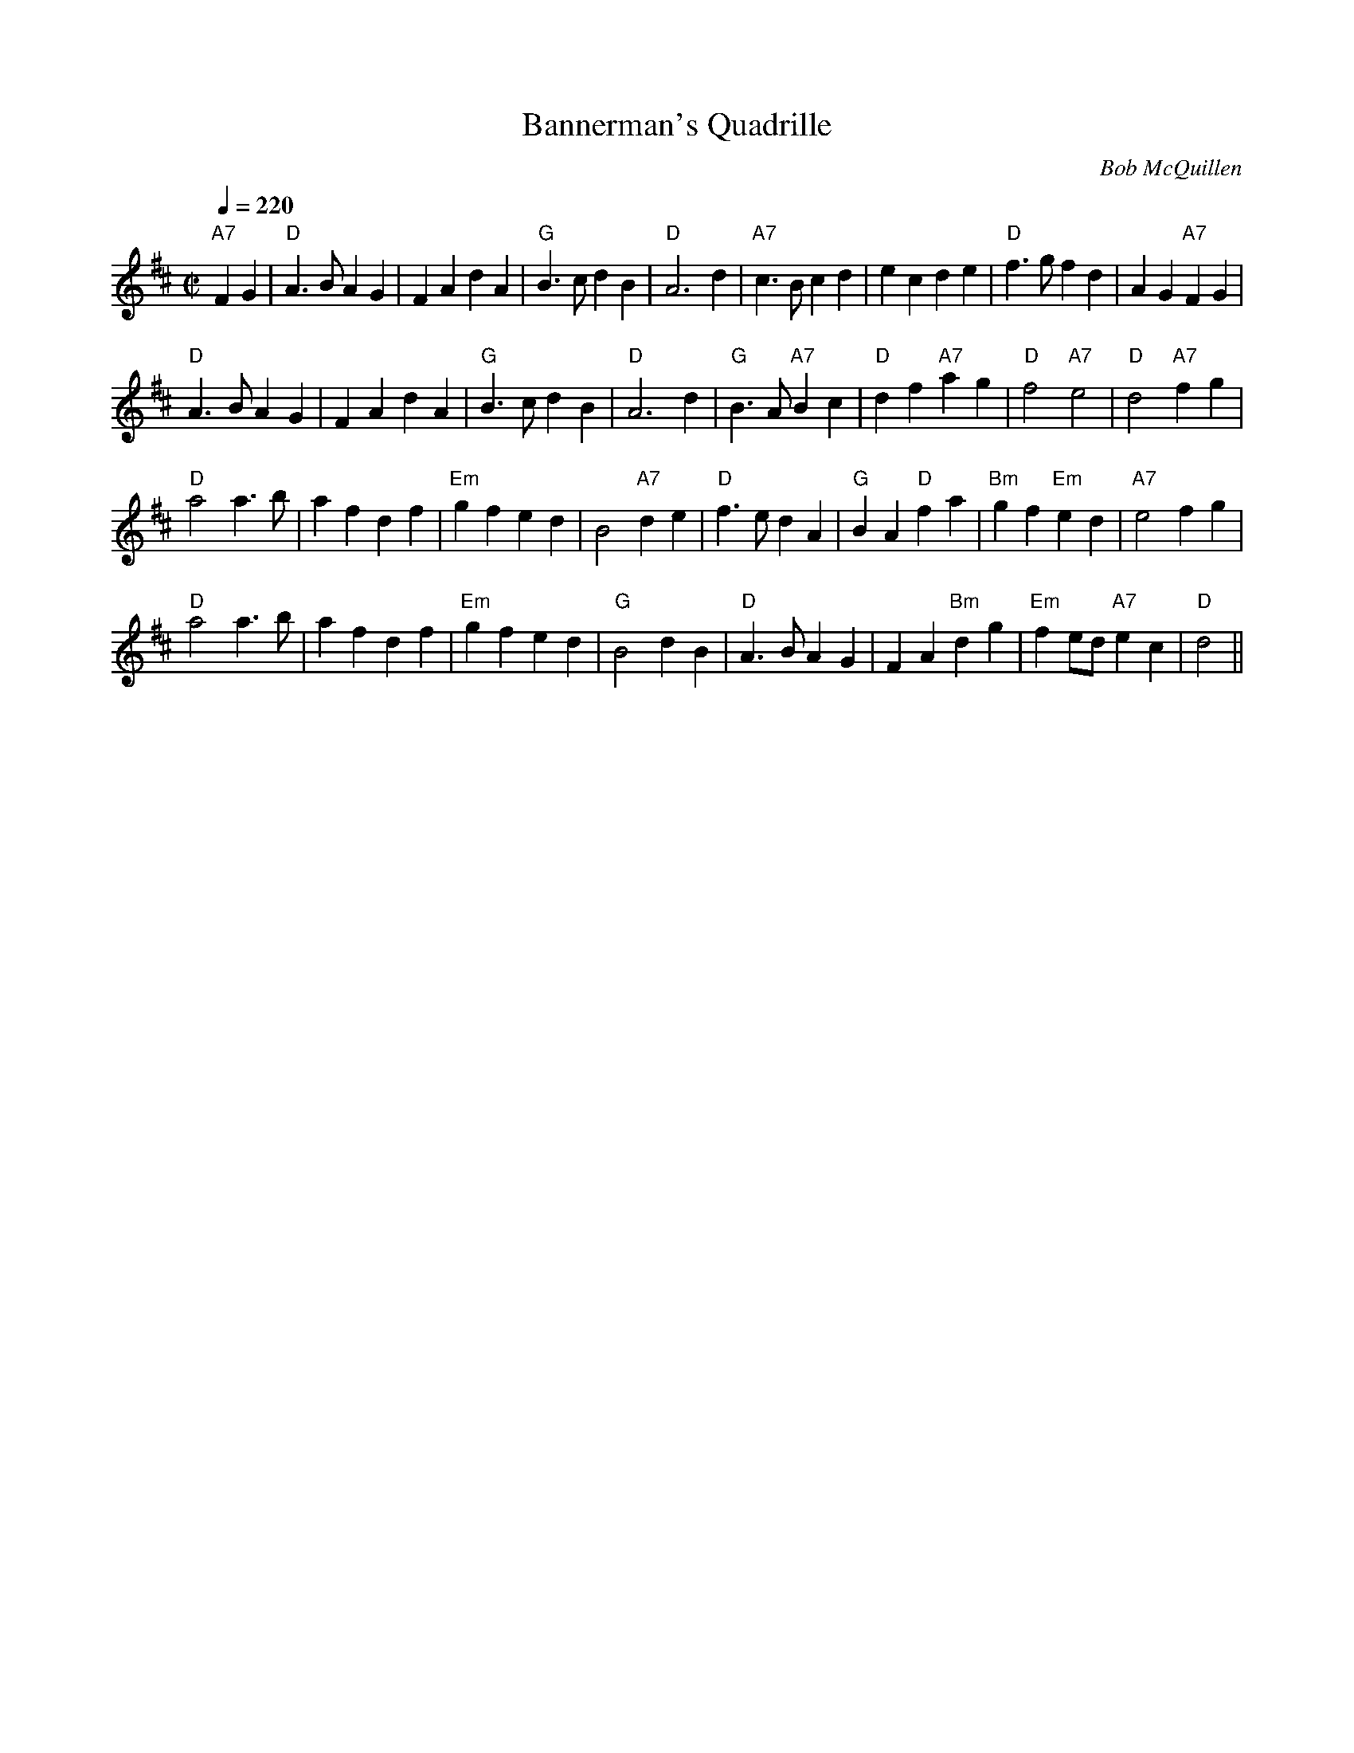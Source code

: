 X:1
T:Bannerman's Quadrille
M:C|
L:1/4
Q:1/4=220
C:Bob McQuillen
R:march
B:Bob's Note Book 9 #9
K:D
"A7" F G | "D" A>B A G | F A d A | "G" B>c d B | "D" A3 d |
"A7" c>B c d | e c d e | "D" f>g f d | A G "A7"  FG | !
"D" A>B A G | F A d A | "G" B>c dB | "D" A3 d |
"G" B>A "A7" B c | "D" d f "A7" a g | "D" f2 "A7" e2 | "D" d2 "A7" f g | !
"D" a2 a>b | a f d f | "Em" g f e d | B2 "A7" d e |
"D" f>e d A | "G" B A "D" f a | "Bm" g f "Em" e d | "A7" e2 f g | !
"D" a2 a>b | a f d f | "Em" g f e d | "G" B2 d B |
"D" A>B A G | F A "Bm" dg | "Em" f e/2d/2 "A7" e c | "D" d2 ||
